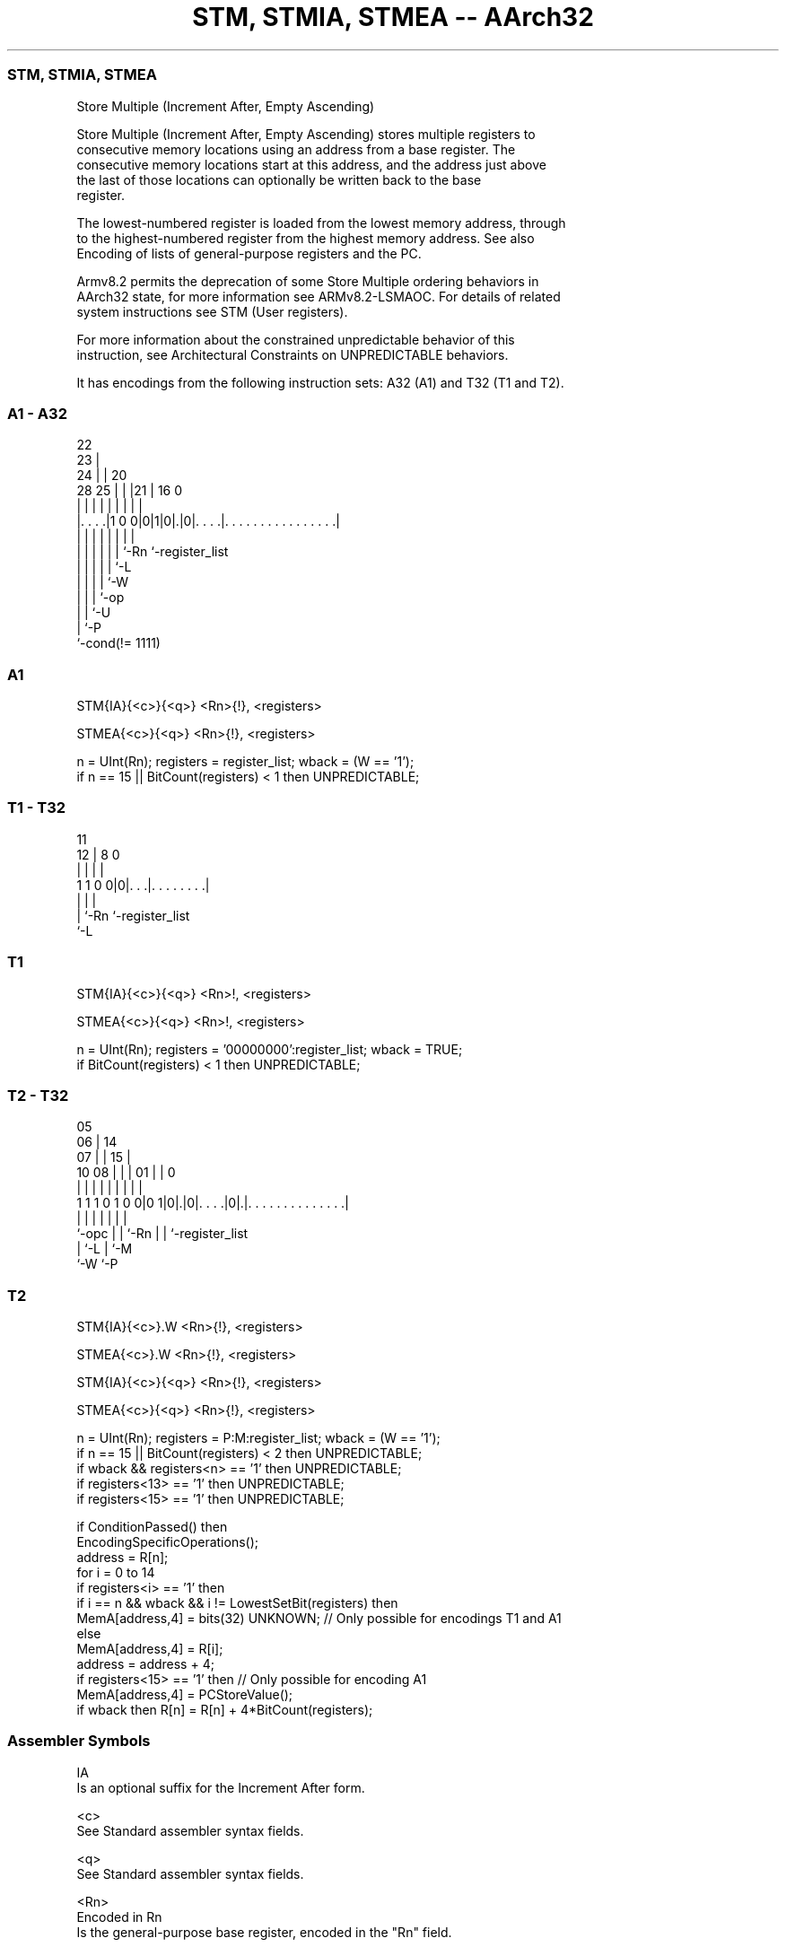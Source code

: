 .nh
.TH "STM, STMIA, STMEA -- AArch32" "7" " "  "instruction" "general"
.SS STM, STMIA, STMEA
 Store Multiple (Increment After, Empty Ascending)

 Store Multiple (Increment After, Empty Ascending) stores multiple registers to
 consecutive memory locations using an address from a base register. The
 consecutive memory locations start at this address, and the address just above
 the last of those locations can optionally be written back to the base
 register.

 The lowest-numbered register is loaded from the lowest memory address, through
 to the highest-numbered register from the highest memory address. See also
 Encoding of lists of general-purpose registers and the PC.

 Armv8.2 permits the deprecation of some Store Multiple ordering behaviors in
 AArch32 state, for more information see ARMv8.2-LSMAOC. For details of related
 system instructions see STM (User registers).

 For more information about the constrained unpredictable behavior of this
 instruction, see Architectural Constraints on UNPREDICTABLE behaviors.


It has encodings from the following instruction sets:  A32 (A1) and  T32 (T1 and T2).

.SS A1 - A32
 
                     22                                            
                   23 |                                            
                 24 | |  20                                        
         28    25 | | |21 |      16                               0
          |     | | | | | |       |                               |
  |. . . .|1 0 0|0|1|0|.|0|. . . .|. . . . . . . . . . . . . . . .|
  |             | | | | | |       |
  |             | | | | | `-Rn    `-register_list
  |             | | | | `-L
  |             | | | `-W
  |             | | `-op
  |             | `-U
  |             `-P
  `-cond(!= 1111)
  
  
 
.SS A1
 
 STM{IA}{<c>}{<q>} <Rn>{!}, <registers>
 
 STMEA{<c>}{<q>} <Rn>{!}, <registers>
 
 n = UInt(Rn);  registers = register_list;  wback = (W == '1');
 if n == 15 || BitCount(registers) < 1 then UNPREDICTABLE;
.SS T1 - T32
 
                                                                   
                                                                   
           11                                                      
         12 |     8               0                                
          | |     |               |                                
   1 1 0 0|0|. . .|. . . . . . . .|                                
          | |     |
          | `-Rn  `-register_list
          `-L
  
  
 
.SS T1
 
 STM{IA}{<c>}{<q>} <Rn>!, <registers>
 
 STMEA{<c>}{<q>} <Rn>!, <registers>
 
 n = UInt(Rn);  registers = '00000000':register_list;  wback = TRUE;
 if BitCount(registers) < 1 then UNPREDICTABLE;
.SS T2 - T32
 
                         05                                        
                       06 |          14                            
                     07 | |        15 |                            
               10  08 | | |      01 | |                           0
                |   | | | |       | | |                           |
   1 1 1 0 1 0 0|0 1|0|.|0|. . . .|0|.|. . . . . . . . . . . . . .|
                |     | | |       | | |
                `-opc | | `-Rn    | | `-register_list
                      | `-L       | `-M
                      `-W         `-P
  
  
 
.SS T2
 
 STM{IA}{<c>}.W <Rn>{!}, <registers>
 
 STMEA{<c>}.W <Rn>{!}, <registers>
 
 STM{IA}{<c>}{<q>} <Rn>{!}, <registers>
 
 STMEA{<c>}{<q>} <Rn>{!}, <registers>
 
 n = UInt(Rn);  registers = P:M:register_list;  wback = (W == '1');
 if n == 15 || BitCount(registers) < 2 then UNPREDICTABLE;
 if wback && registers<n> == '1' then UNPREDICTABLE;
 if registers<13> == '1' then UNPREDICTABLE;
 if registers<15> == '1' then UNPREDICTABLE;
 
 if ConditionPassed() then
     EncodingSpecificOperations();
     address = R[n];
     for i = 0 to 14
         if registers<i> == '1' then
             if i == n && wback && i != LowestSetBit(registers) then
                 MemA[address,4] = bits(32) UNKNOWN;  // Only possible for encodings T1 and A1
             else
                 MemA[address,4] = R[i];
             address = address + 4;
     if registers<15> == '1' then  // Only possible for encoding A1
         MemA[address,4] = PCStoreValue();
     if wback then R[n] = R[n] + 4*BitCount(registers);
 

.SS Assembler Symbols

 IA
  Is an optional suffix for the Increment After form.

 <c>
  See Standard assembler syntax fields.

 <q>
  See Standard assembler syntax fields.

 <Rn>
  Encoded in Rn
  Is the general-purpose base register, encoded in the "Rn" field.

 !
  Encoded in W
  The address adjusted by the size of the data loaded is written back to the
  base register. If specified, it is encoded in the "W" field as 1, otherwise
  this field defaults to 0.

 <registers>
  For encoding A1: is a list of one or more registers to be stored, separated by
  commas and surrounded by { and }.           The PC can be in the list.
  However, Arm deprecates the use of instructions that include the PC in the
  list.           If base register writeback is specified, and the base register
  is not the lowest-numbered register in the list, such an instruction stores an
  unknown value for the base register.

 <registers>
  Encoded in register_list
  For encoding T1: is a list of one or more registers to be stored, separated by
  commas and surrounded by { and }. The registers in the list must be in the
  range R0-R7, encoded in the "register_list" field. If the base register is not
  the lowest-numbered register in the list, such an instruction stores an
  unknown value for the base register.

 <registers>
  Encoded in register_list
  For encoding T2: is a list of one or more registers to be stored, separated by
  commas and surrounded by { and }.           The registers in the list must be
  in the range R0-R12, encoded in the "register_list" field, and can optionally
  contain the LR. If the LR is in the list, the "M" field is set to 1, otherwise
  it defaults to 0.



.SS Operation

 if ConditionPassed() then
     EncodingSpecificOperations();
     address = R[n];
     for i = 0 to 14
         if registers<i> == '1' then
             if i == n && wback && i != LowestSetBit(registers) then
                 MemA[address,4] = bits(32) UNKNOWN;  // Only possible for encodings T1 and A1
             else
                 MemA[address,4] = R[i];
             address = address + 4;
     if registers<15> == '1' then  // Only possible for encoding A1
         MemA[address,4] = PCStoreValue();
     if wback then R[n] = R[n] + 4*BitCount(registers);


.SS Operational Notes

 
 If CPSR.DIT is 1, the timing of this instruction is insensitive to the value of the data being loaded or stored.
